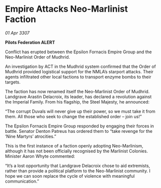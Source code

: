 * Empire Attacks Neo-Marlinist Faction

/01 Apr 3307/

*Pilots Federation ALERT* 

Conflict has erupted between the Epsilon Fornacis Empire Group and the Neo-Marlinist Order of Mudhrid. 

An investigation by ACT in the Mudhrid system confirmed that the Order of Mudhrid provided logistical support for the NMLA’s starport attacks. Their agents infiltrated other local factions to transport enzyme bombs to their targets. 

The faction has now renamed itself the Neo-Marlinist Order of Mudhrid. Landgrave Arastin Delacroix, its leader, has declared a revolution against the Imperial Family. From his flagship, the Steel Majesty, he announced: 

“The corrupt Duvals will never give up their power, so we must take it from them. All those who seek to change the established order – join us!” 

The Epsilon Fornacis Empire Group responded by engaging their forces in battle. Senator Denton Patreus has ordered them to “take revenge for the ‘Nine Martyrs’ atrocities.” 

This is the first instance of a faction openly adopting Neo-Marlinism, although it has not been officially recognised by the Marlinist Colonies. Minister Aaron Whyte commented: 

“It’s a lost opportunity that Landgrave Delacroix chose to aid extremists, rather than provide a political platform to the Neo-Marlinist community. I hope we can soon replace the cycle of violence with meaningful communication.”